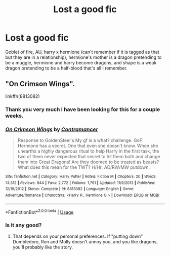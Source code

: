 #+TITLE: Lost a good fic

* Lost a good fic
:PROPERTIES:
:Score: 3
:DateUnix: 1586406820.0
:DateShort: 2020-Apr-09
:END:
Goblet of fire, AU, harry x hermione (can't remember if it is tagged as that but they are in a relationship), hermione's mother is a dragon pretending to be a muggle, hermione and harry become dragons, and shape is a weak dragon pretending to be a half-blood that's all I remember.


** "On Crimson Wings".

linkffn(8813082)
:PROPERTIES:
:Author: Starfox5
:Score: 1
:DateUnix: 1586408784.0
:DateShort: 2020-Apr-09
:END:

*** Thank you very much I have been looking for this for a couple weeks.
:PROPERTIES:
:Score: 1
:DateUnix: 1586554190.0
:DateShort: 2020-Apr-11
:END:


*** [[https://www.fanfiction.net/s/8813082/1/][*/On Crimson Wings/*]] by [[https://www.fanfiction.net/u/4109427/Contramancer][/Contramancer/]]

#+begin_quote
  Response to GoldenSteel's My gf is a what? challenge. GoF: Hermione has a secret. One that even she doesn't know. When she unearths a highly dangerous ritual to help Harry in the first task, the two of them never expected that secret to hit them both and change them into Great Dragons! Are they doomed to be treated as beasts? What does this mean for the TWT? H/Hr; AD/RW/MW putdown.
#+end_quote

^{/Site/:} ^{fanfiction.net} ^{*|*} ^{/Category/:} ^{Harry} ^{Potter} ^{*|*} ^{/Rated/:} ^{Fiction} ^{M} ^{*|*} ^{/Chapters/:} ^{20} ^{*|*} ^{/Words/:} ^{74,512} ^{*|*} ^{/Reviews/:} ^{944} ^{*|*} ^{/Favs/:} ^{2,772} ^{*|*} ^{/Follows/:} ^{1,791} ^{*|*} ^{/Updated/:} ^{11/9/2013} ^{*|*} ^{/Published/:} ^{12/19/2012} ^{*|*} ^{/Status/:} ^{Complete} ^{*|*} ^{/id/:} ^{8813082} ^{*|*} ^{/Language/:} ^{English} ^{*|*} ^{/Genre/:} ^{Adventure/Romance} ^{*|*} ^{/Characters/:} ^{<Harry} ^{P.,} ^{Hermione} ^{G.>} ^{*|*} ^{/Download/:} ^{[[http://www.ff2ebook.com/old/ffn-bot/index.php?id=8813082&source=ff&filetype=epub][EPUB]]} ^{or} ^{[[http://www.ff2ebook.com/old/ffn-bot/index.php?id=8813082&source=ff&filetype=mobi][MOBI]]}

--------------

*FanfictionBot*^{2.0.0-beta} | [[https://github.com/tusing/reddit-ffn-bot/wiki/Usage][Usage]]
:PROPERTIES:
:Author: FanfictionBot
:Score: 1
:DateUnix: 1586408792.0
:DateShort: 2020-Apr-09
:END:


*** Is it any good?
:PROPERTIES:
:Author: rohan62442
:Score: 0
:DateUnix: 1586437728.0
:DateShort: 2020-Apr-09
:END:

**** That depends on your personal preferences. If "putting down" Dumbledore, Ron and Molly doesn't annoy you, and you like dragons, you'll probably like the story.
:PROPERTIES:
:Author: Starfox5
:Score: 1
:DateUnix: 1586439922.0
:DateShort: 2020-Apr-09
:END:
